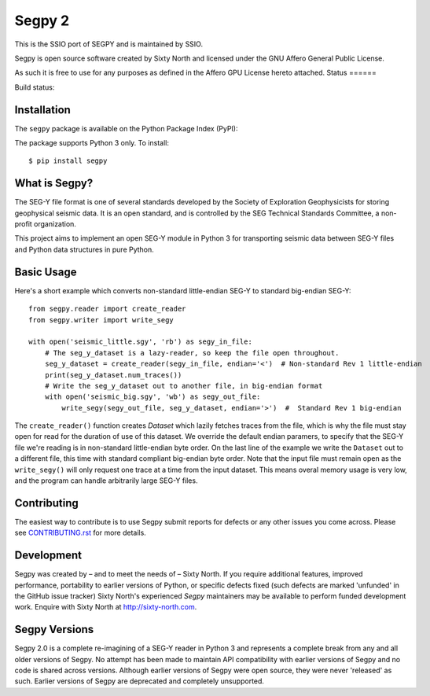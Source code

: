 =======
Segpy 2
=======

This is the SSIO port of SEGPY and is maintained by SSIO.

Segpy is open source software created by Sixty North and licensed under the GNU Affero General Public License.

As such it is free to use for any purposes as defined in the Affero GPU License hereto attached.
Status
======

Build status:

.. image:: https://travis-ci.org/sixty-north/segpy.svg?branch=master
    :target: https://travis-ci.org/sixty-north/segpy

.. image:: https://readthedocs.org/projects/segpy/badge/?version=latest
    :target: http://segpy.readthedocs.org/en/latest/?badge=latest
    :alt: Documentation Status

.. image:: https://coveralls.io/repos/github/sixty-north/segpy/badge.svg?branch=master
    :target: https://coveralls.io/github/sixty-north/segpy?branch=master

Installation
============

The ``segpy`` package is available on the Python Package Index (PyPI):

.. image:: https://badge.fury.io/py/segpy.svg
    :target: https://badge.fury.io/py/segpy

The package supports Python 3 only. To install::

  $ pip install segpy

What is Segpy?
==============

The SEG-Y file format is one of several standards developed by the Society of Exploration Geophysicists for storing
geophysical seismic data. It is an open standard, and is controlled by the SEG Technical Standards Committee, a
non-profit organization.

This project aims to implement an open SEG-Y module in Python 3 for transporting seismic data between SEG-Y files and
Python data structures in pure Python.

Basic Usage
===========

Here's a short example which converts non-standard little-endian SEG-Y to standard big-endian SEG-Y::

  from segpy.reader import create_reader
  from segpy.writer import write_segy
  
  with open('seismic_little.sgy', 'rb') as segy_in_file:
      # The seg_y_dataset is a lazy-reader, so keep the file open throughout.
      seg_y_dataset = create_reader(segy_in_file, endian='<')  # Non-standard Rev 1 little-endian
      print(seg_y_dataset.num_traces()) 
      # Write the seg_y_dataset out to another file, in big-endian format
      with open('seismic_big.sgy', 'wb') as segy_out_file:
          write_segy(segy_out_file, seg_y_dataset, endian='>')  #  Standard Rev 1 big-endian
          
The ``create_reader()`` function creates `Dataset` which lazily fetches traces from the file, which is why the
file must stay open for read for the duration of use of this dataset.  We override the default endian paramers, to
specify that the SEG-Y file we're reading is in non-standard little-endian byte order.  On the last line of the
example we write the ``Dataset`` out to a different file, this time with standard compliant big-endian byte order.
Note that the input file must remain open as the ``write_segy()`` will only request one trace at a time from the
input dataset. This means overal memory usage is very low, and the program can handle arbitrarily large SEG-Y files.

Contributing
============

The easiest way to contribute is to use Segpy submit reports for defects or any other issues you come across. Please
see `CONTRIBUTING.rst <https://github.com/sixty-north/segpy/blob/master/CONTRIBUTING.rst>`_ for more details.


Development
===========

Segpy was created by – and to meet the needs of – Sixty North.  If you require additional features, improved
performance, portability to earlier versions of Python, or specific defects fixed (such defects are marked 'unfunded'
in the GitHub issue tracker) Sixty North's experienced *Segpy* maintainers may be available to perform
funded development work.  Enquire with Sixty North at http://sixty-north.com.


Segpy Versions
==============

Segpy 2.0 is a complete re-imagining of a SEG-Y reader in Python 3 and represents a complete break from any and all older
versions of Segpy.  No attempt has been made to maintain API compatibility with earlier versions of Segpy and no code is
shared across versions.  Although earlier versions of Segpy were open source, they were never 'released' as such.
Earlier versions of Segpy are deprecated and completely unsupported.

